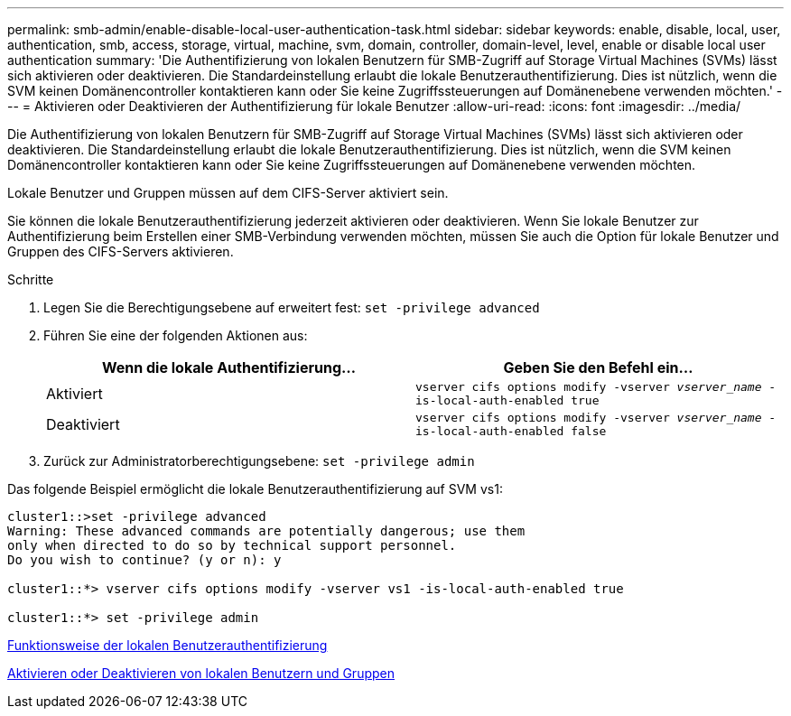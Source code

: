 ---
permalink: smb-admin/enable-disable-local-user-authentication-task.html 
sidebar: sidebar 
keywords: enable, disable, local, user, authentication, smb, access, storage, virtual, machine, svm, domain, controller, domain-level, level, enable or disable local user authentication 
summary: 'Die Authentifizierung von lokalen Benutzern für SMB-Zugriff auf Storage Virtual Machines (SVMs) lässt sich aktivieren oder deaktivieren. Die Standardeinstellung erlaubt die lokale Benutzerauthentifizierung. Dies ist nützlich, wenn die SVM keinen Domänencontroller kontaktieren kann oder Sie keine Zugriffssteuerungen auf Domänenebene verwenden möchten.' 
---
= Aktivieren oder Deaktivieren der Authentifizierung für lokale Benutzer
:allow-uri-read: 
:icons: font
:imagesdir: ../media/


[role="lead"]
Die Authentifizierung von lokalen Benutzern für SMB-Zugriff auf Storage Virtual Machines (SVMs) lässt sich aktivieren oder deaktivieren. Die Standardeinstellung erlaubt die lokale Benutzerauthentifizierung. Dies ist nützlich, wenn die SVM keinen Domänencontroller kontaktieren kann oder Sie keine Zugriffssteuerungen auf Domänenebene verwenden möchten.

Lokale Benutzer und Gruppen müssen auf dem CIFS-Server aktiviert sein.

Sie können die lokale Benutzerauthentifizierung jederzeit aktivieren oder deaktivieren. Wenn Sie lokale Benutzer zur Authentifizierung beim Erstellen einer SMB-Verbindung verwenden möchten, müssen Sie auch die Option für lokale Benutzer und Gruppen des CIFS-Servers aktivieren.

.Schritte
. Legen Sie die Berechtigungsebene auf erweitert fest: `set -privilege advanced`
. Führen Sie eine der folgenden Aktionen aus:
+
|===
| Wenn die lokale Authentifizierung... | Geben Sie den Befehl ein... 


 a| 
Aktiviert
 a| 
`vserver cifs options modify -vserver _vserver_name_ -is-local-auth-enabled true`



 a| 
Deaktiviert
 a| 
`vserver cifs options modify -vserver _vserver_name_ -is-local-auth-enabled false`

|===
. Zurück zur Administratorberechtigungsebene: `set -privilege admin`


Das folgende Beispiel ermöglicht die lokale Benutzerauthentifizierung auf SVM vs1:

[listing]
----
cluster1::>set -privilege advanced
Warning: These advanced commands are potentially dangerous; use them
only when directed to do so by technical support personnel.
Do you wish to continue? (y or n): y

cluster1::*> vserver cifs options modify -vserver vs1 -is-local-auth-enabled true

cluster1::*> set -privilege admin
----
xref:local-user-authentication-concept.adoc[Funktionsweise der lokalen Benutzerauthentifizierung]

xref:enable-disable-local-users-groups-task.adoc[Aktivieren oder Deaktivieren von lokalen Benutzern und Gruppen]
